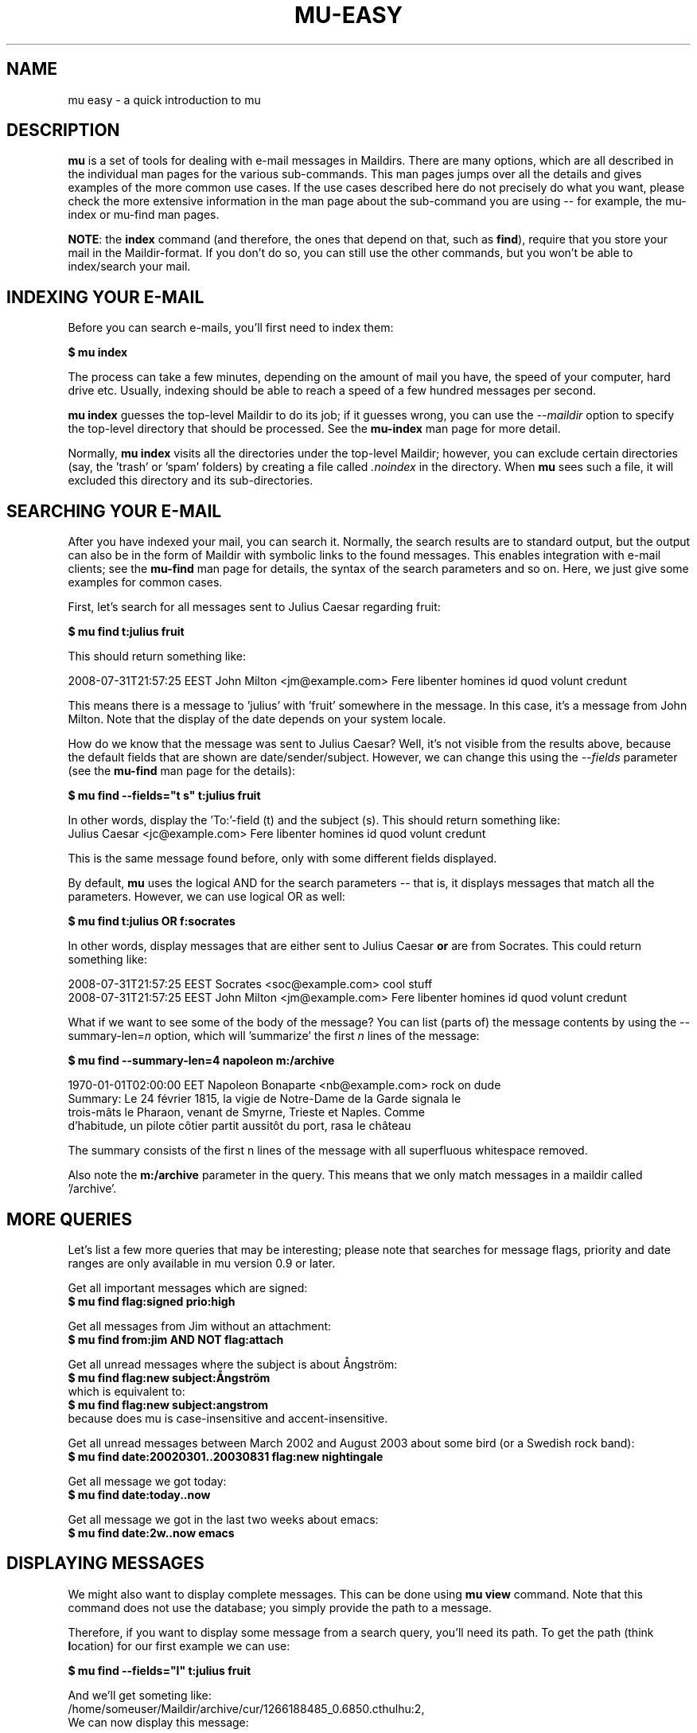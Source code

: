 .TH MU-EASY 1 "November 2010" "User Manuals"

.SH NAME 

mu easy \- a quick introduction to mu

.SH DESCRIPTION

\fBmu\fR is a set of tools for dealing with e-mail messages in Maildirs. There
are many options, which are all described in the individual man pages for the
various sub-commands. This man pages jumps over all the details and gives
examples of the more common use cases. If the use cases described here do not
precisely do what you want, please check the more extensive information in the
man page about the sub-command you are using -- for example, the mu-index or
mu-find man pages.

\fBNOTE\fR: the \fBindex\fR command (and therefore, the ones that depend on
that, such as \fBfind\fR), require that you store your mail in the
Maildir-format. If you don't do so, you can still use the other commands, but
you won't be able to index/search your mail.

.SH INDEXING YOUR E-MAIL
Before you can search e-mails, you'll first need to index them:

.nf
  \fB$ mu index\fR 
.fi

The process can take a few minutes, depending on the amount of mail you have,
the speed of your computer, hard drive etc. Usually, indexing should be able to
reach a speed of a few hundred messages per second.

\fBmu index\fR guesses the top-level Maildir to do its job; if it guesses
wrong, you can use the \fI--maildir\fR option to specify the top-level
directory that should be processed. See the \fBmu-index\fR man page for more
detail.

Normally, \fBmu index\fR visits all the directories under the top-level
Maildir; however, you can exclude certain directories (say, the 'trash'
or 'spam' folders) by creating a file called \fI.noindex\fR in the directory.
When \fBmu\fR sees such a file, it will excluded this directory and its
sub-directories.

.SH SEARCHING YOUR E-MAIL
After you have indexed your mail, you can search it. Normally, the search
results are to standard output, but the output can also be in the form of
Maildir with symbolic links to the found messages. This enables integration
with e-mail clients; see the \fBmu-find\fR man page for details, the syntax of
the search parameters and so on. Here, we just give some examples for common
cases.

First, let's search for all messages sent to Julius Caesar regarding fruit:

.nf
\fB$ mu find t:julius fruit\fR 
.fi

This should return something like:

.nf
  2008-07-31T21:57:25 EEST John Milton <jm@example.com> Fere libenter homines id quod volunt credunt
.fi

This means there is a message to 'julius' with 'fruit' somewhere in the
message. In this case, it's a message from John Milton. Note that the display
of the date depends on your system locale.

How do we know that the message was sent to Julius Caesar? Well, it's not
visible from the results above, because the default fields that are shown are
date/sender/subject. However, we can change this using the \fI--fields\fR
parameter (see the \fBmu-find\fR man page for the details):

.nf
  \fB$ mu find --fields="t s" t:julius fruit\fR 
.fi

In other words, display the 'To:'-field (t) and the subject (s). This should
return something like:
.nf
  Julius Caesar <jc@example.com> Fere libenter homines id quod volunt credunt
.fi

This is the same message found before, only with some different fields
displayed.

By default, \fBmu\fR uses the logical AND for the search parameters -- that
is, it displays messages that match all the parameters. However, we can use
logical OR as well:

.nf
  \fB$ mu find t:julius OR f:socrates\fR 
.fi

In other words, display messages that are either sent to Julius Caesar
\fBor\fR are from Socrates. This could return something like:

.nf
  2008-07-31T21:57:25 EEST Socrates <soc@example.com> cool stuff
  2008-07-31T21:57:25 EEST John Milton <jm@example.com> Fere libenter homines id quod volunt credunt
.fi

What if we want to see some of the body of the message?  You can list (parts
of) the message contents by using the --summary-len=\fIn\fR option, which
will 'summarize' the first \fIn\fR lines of the message:

.nf
  \fB$ mu find --summary-len=4 napoleon m:/archive\fR 
.fi

.nf
  1970-01-01T02:00:00 EET Napoleon Bonaparte <nb@example.com> rock on dude
  Summary: Le 24 février 1815, la vigie de Notre-Dame de la Garde signala le
  trois-mâts le Pharaon, venant de Smyrne, Trieste et Naples. Comme
  d'habitude, un pilote côtier partit aussitôt du port, rasa le château
.fi

The summary consists of the first n lines of the message with all superfluous
whitespace removed.

Also note the \fBm:/archive\fR parameter in the query. This means that we only
match messages in a maildir called '/archive'.

.SH MORE QUERIES

Let's list a few more queries that may be interesting; please note that
searches for message flags, priority and date ranges are only available in mu
version 0.9 or later.

Get all important messages which are signed:
.nf
  \fB$ mu find flag:signed prio:high \fR 
.fi

Get all messages from Jim without an attachment:
.nf
  \fB$ mu find from:jim AND NOT flag:attach\fR 
.fi

Get all unread messages where the subject is about Ångström:
.nf
  \fB$ mu find flag:new subject:Ångström\fR 
.fi
which is equivalent to:
.nf
  \fB$ mu find flag:new subject:angstrom\fR 
.fi
because does mu is case-insensitive and accent-insensitive.

Get all unread messages between March 2002 and August 2003 about some bird (or
a Swedish rock band):
.nf
  \fB$ mu find date:20020301..20030831 flag:new nightingale\fR
.fi

Get all message we got today:
.nf
  \fB$ mu find date:today..now\fR
.fi

Get all message we got in the last two weeks about emacs:
.nf
  \fB$ mu find date:2w..now emacs\fR
.fi

.SH DISPLAYING MESSAGES

We might also want to display complete messages. This can be done using \fBmu
view\fR command. Note that this command does not use the database; you simply
provide the path to a message.

Therefore, if you want to display some message from a search query, you'll
need its path. To get the path (think \fBl\fRocation) for our first example we
can use:

.nf
  \fB$ mu find --fields="l" t:julius fruit\fR 
.fi

And we'll get someting like:
.nf
  /home/someuser/Maildir/archive/cur/1266188485_0.6850.cthulhu:2,
.fi
We can now display this message: 

.nf
  \fB$ mu view /home/someuser/Maildir/archive/cur/1266188485_0.6850.cthulhu:2,\fR

     From: John Milton <jm@example.com>
     To: Julius Caesar <jc@example.com>
     Subject: Fere libenter homines id quod volunt credunt
     Date: 2008-07-31T21:57:25 EEST

     OF Mans First Disobedience, and the Fruit
     Of that Forbidden Tree, whose mortal tast
     Brought Death into the World, and all our woe,
     [...]
.fi

.SH AUTHOR
Dirk-Jan C. Binnema <djcb@djcbsoftware.nl>

.SH "SEE ALSO"
mu(1) mu-index(1) mu-cleanup(1) mu-find(1) mu-mkdir(1) mu-view(1) mu-extract(1)
